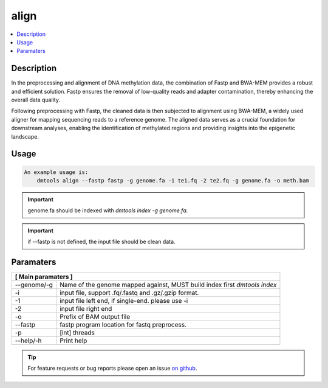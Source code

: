 align
======

.. contents:: 
    :local:

Description
-----------

In the preprocessing and alignment of DNA methylation data, the combination of Fastp and BWA-MEM provides a robust and efficient solution. 
Fastp ensures the removal of low-quality reads and adapter contamination, thereby enhancing the overall data quality.

Following preprocessing with Fastp, the cleaned data is then subjected to alignment using BWA-MEM, a widely used aligner for mapping sequencing reads to a reference genome. 
The aligned data serves as a crucial foundation for downstream analyses, enabling the identification of methylated regions and providing insights into the epigenetic landscape.


Usage
-----

.. code:: bash

    An example usage is:
        dmtools align --fastp fastp -g genome.fa -1 te1.fq -2 te2.fq -g genome.fa -o meth.bam

.. important:: genome.fa should be indexed with `dmtools index -g genome.fa`.

.. important:: if --fastp is not defined, the input file should be clean data.


Paramaters
----------

+---------------------+--------------------------------------------------------------------------+
| **[ Main paramaters ]**                                                                        |
+=====================+==========================================================================+
| --genome/-g         | Name of the genome mapped against, MUST build index first `dmtools index`|
+---------------------+--------------------------------------------------------------------------+
| -i                  | input file, support .fq/.fastq and .gz/.gzip format.                     |
+---------------------+--------------------------------------------------------------------------+
| -1                  | input file left end, if single-end. please use -i                        |
+---------------------+--------------------------------------------------------------------------+
| -2                  | input file right end                                                     |
+---------------------+--------------------------------------------------------------------------+
| -o                  | Prefix of BAM output file                                                |
+---------------------+--------------------------------------------------------------------------+
| --fastp             | fastp program location for fastq preprocess.                             |
+---------------------+--------------------------------------------------------------------------+
| -p                  | [int] threads                                                            |
+---------------------+--------------------------------------------------------------------------+
| --help/-h           | Print help                                                               |
+---------------------+--------------------------------------------------------------------------+


.. tip:: For feature requests or bug reports please open an issue `on github <http://github.com/ZhouQiangwei/dmtools>`__.

